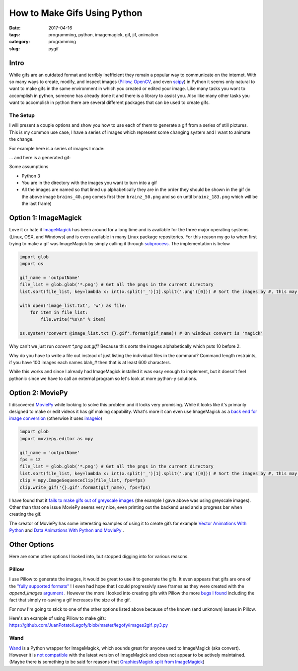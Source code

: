 How to Make Gifs Using Python
#############################

:date: 2017-04-16
:tags: programming, python, imagemagick, gif, jif, animation
:category: programming
:slug: pygif

Intro
=====

While gifs are an outdated format and terribly inefficient they remain a popular way to communicate on the internet. 
With so many ways to create, modify, and inspect images (`Pillow <https://pillow.readthedocs.io/en/latest/>`_, `OpenCV <http://opencv.org/>`_, and even `scipy <http://www.scipy-lectures.org/advanced/image_processing/>`_)
in Python it seems only natural to want to make gifs in the same environment in which you created or edited your image.
Like many tasks you want to accomplish in python, someone has already done it and there is a library to assist you. 
Also like many other tasks you want to accomplish in python there are several different packages that can be used to create gifs.


The Setup
---------
I will present a couple options and show you how to use each of them to generate a gif from a series of still pictures.
This is my common use case, I have a series of images which represent some changing system and I want to animate the change.


For example here is a series of images I made:

.. image:: images\gifThis.png
    :alt: A bunch of similar images


... and here is a generated gif:

.. image:: images\gifThis.gif
    :alt: An animated gif

Some assumptions

* Python 3
* You are in the directory with the images you want to turn into a gif
* All the images are named so that lined up alphabetically they are in the order they should be shown in the gif (in the above image ``brains_40.png`` comes first then ``brainz_50.png`` and so on until ``brainz_183.png`` which will be the last frame)



Option 1: ImageMagick
=====================

Love it or hate it `ImageMagick <https://www.imagemagick.org/>`_ has been around for a long time and is available for the three major operating systems (Linux, OSX, and Windows) and is even available in many Linux package repositories.
For this reason my go to when first trying to make a gif was ImageMagick by simply calling it through `subprocess <https://docs.python.org/3/library/subprocess.html>`_. The implementation is below 

.. code:: python

    import glob
    import os

    gif_name = 'outputName'
    file_list = glob.glob('*.png') # Get all the pngs in the current directory
    list.sort(file_list, key=lambda x: int(x.split('_')[1].split('.png')[0])) # Sort the images by #, this may need to be tweaked for your use case

    with open('image_list.txt', 'w') as file:
        for item in file_list:
            file.write("%s\n" % item)

    os.system('convert @image_list.txt {}.gif'.format(gif_name)) # On windows convert is 'magick'

Why can't we just run `convert *.png out.gif`? Because this sorts the images alphabetically which puts 10 before 2.

Why do you have to write a file out instead of just listing the individual files in the command? Command length restraints, if you have 100 images each names blah_# then that is at least 600 characters.

While this works and since I already had ImageMagick installed it was easy enough to implement, but it doesn't feel pythonic since we have to call an external program so let's look at more python-y solutions.


Option 2: MoviePy
=================

.. https://github.com/avyfain/conway/blob/master/conway/images.py
.. https://zulko.github.io/blog/2014/09/20/vector-animations-with-python/

I discovered `MoviePy <https://zulko.github.io/moviepy/index.html>`_ while looking to solve this problem and it looks very promising. 
While it looks like it's primarily designed to make or edit videos it has gif making capability.
What's more it can even use ImageMagick as a `back end for image conversion <https://zulko.github.io/moviepy/install.html#other-optional-but-useful-dependencies>`_ (otherwise it uses `imageio <https://imageio.readthedocs.io/>`_)

.. code:: python

    import glob
    import moviepy.editor as mpy

    gif_name = 'outputName'
    fps = 12
    file_list = glob.glob('*.png') # Get all the pngs in the current directory
    list.sort(file_list, key=lambda x: int(x.split('_')[1].split('.png')[0])) # Sort the images by #, this may need to be tweaked for your use case
    clip = mpy.ImageSequenceClip(file_list, fps=fps)
    clip.write_gif('{}.gif'.format(gif_name), fps=fps)

I have found that it `fails to make gifs out of greyscale images <https://github.com/Zulko/moviepy/issues/190>`_ (the example I gave above was using greyscale images).
Other than that one issue MoviePy seems very nice, even printing out the backend used and a progress bar when creating the gif.

.. image:: images\moviepyoutput.png
    :alt: [MoviePy] Building file outputName.gif with imageio 100%|##########| 51/51 [00:00<00:00, 53.29it/s]

The creator of MoviePy has some interesting examples of using it to create gifs for example `Vector Animations With Python <https://zulko.github.io/blog/2014/09/20/vector-animations-with-python/>`_ and `Data Animations With Python and MoviePy <https://zulko.github.io/blog/2014/11/29/data-animations-with-python-and-moviepy/>`_ .

Other Options
=============

Here are some other options I looked into, but stopped digging into for various reasons.

Pillow
------

.. https://stackoverflow.com/questions/24688802/saving-an-animated-gif-in-pillow

I use Pillow to generate the images, it would be great to use it to generate the gifs. 
It even appears that gifs are one of the `"fully supported formats" <https://pillow.readthedocs.io/en/latest/handbook/image-file-formats.html>`_ !
I even had hope that I could progressivly save frames as they were created with the `append_images` `argument <https://pillow.readthedocs.io/en/latest/handbook/image-file-formats.html#saving>`_ .
However the more I looked into creating gifs with Pillow the more `bugs I found <https://github.com/python-pillow/Pillow/issues?utf8=%E2%9C%93&q=is%3Aissue%20is%3Aopen%20gif>`_ including the fact that simply re-saving a gif increases the size of the gif.

For now I'm going to stick to one of the other options listed above because of the known (and unknown) issues in Pillow.

Here's an example of using Pillow to make gifs: https://github.com/JuanPotato/Legofy/blob/master/legofy/images2gif_py3.py

Wand
----

`Wand <http://docs.wand-py.org/>`_ is a Python wrapper for ImageMagick, which sounds great for anyone used to ImageMagick (aka convert). However it is `not compatible <https://github.com/dahlia/wand/issues/316>`_ with the latest version of ImageMagick and does not appear to be actively maintained. 
(Maybe there is something to be said for reasons that `GraphicsMagick split from ImageMagick <http://www.graphicsmagick.org/FAQ.html#how-does-graphicsmagick-differ-from-imagemagick>`_)


